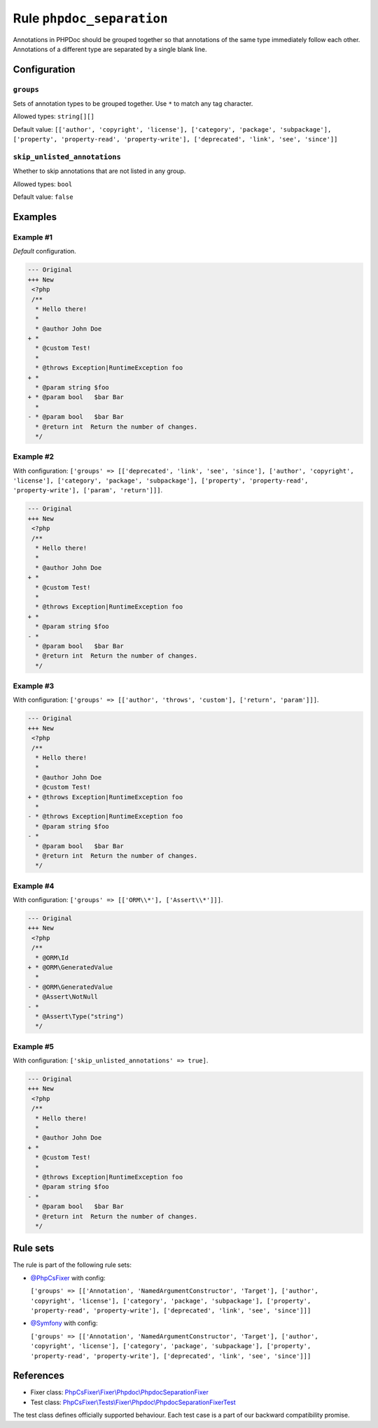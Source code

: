 ==========================
Rule ``phpdoc_separation``
==========================

Annotations in PHPDoc should be grouped together so that annotations of the same
type immediately follow each other. Annotations of a different type are
separated by a single blank line.

Configuration
-------------

``groups``
~~~~~~~~~~

Sets of annotation types to be grouped together. Use ``*`` to match any tag
character.

Allowed types: ``string[][]``

Default value: ``[['author', 'copyright', 'license'], ['category', 'package', 'subpackage'], ['property', 'property-read', 'property-write'], ['deprecated', 'link', 'see', 'since']]``

``skip_unlisted_annotations``
~~~~~~~~~~~~~~~~~~~~~~~~~~~~~

Whether to skip annotations that are not listed in any group.

Allowed types: ``bool``

Default value: ``false``

Examples
--------

Example #1
~~~~~~~~~~

*Default* configuration.

.. code-block:: diff

   --- Original
   +++ New
    <?php
    /**
     * Hello there!
     *
     * @author John Doe
   + *
     * @custom Test!
     *
     * @throws Exception|RuntimeException foo
   + *
     * @param string $foo
   + * @param bool   $bar Bar
     *
   - * @param bool   $bar Bar
     * @return int  Return the number of changes.
     */

Example #2
~~~~~~~~~~

With configuration: ``['groups' => [['deprecated', 'link', 'see', 'since'], ['author', 'copyright', 'license'], ['category', 'package', 'subpackage'], ['property', 'property-read', 'property-write'], ['param', 'return']]]``.

.. code-block:: diff

   --- Original
   +++ New
    <?php
    /**
     * Hello there!
     *
     * @author John Doe
   + *
     * @custom Test!
     *
     * @throws Exception|RuntimeException foo
   + *
     * @param string $foo
   - *
     * @param bool   $bar Bar
     * @return int  Return the number of changes.
     */

Example #3
~~~~~~~~~~

With configuration: ``['groups' => [['author', 'throws', 'custom'], ['return', 'param']]]``.

.. code-block:: diff

   --- Original
   +++ New
    <?php
    /**
     * Hello there!
     *
     * @author John Doe
     * @custom Test!
   + * @throws Exception|RuntimeException foo
     *
   - * @throws Exception|RuntimeException foo
     * @param string $foo
   - *
     * @param bool   $bar Bar
     * @return int  Return the number of changes.
     */

Example #4
~~~~~~~~~~

With configuration: ``['groups' => [['ORM\\*'], ['Assert\\*']]]``.

.. code-block:: diff

   --- Original
   +++ New
    <?php
    /**
     * @ORM\Id
   + * @ORM\GeneratedValue
     *
   - * @ORM\GeneratedValue
     * @Assert\NotNull
   - *
     * @Assert\Type("string")
     */

Example #5
~~~~~~~~~~

With configuration: ``['skip_unlisted_annotations' => true]``.

.. code-block:: diff

   --- Original
   +++ New
    <?php
    /**
     * Hello there!
     *
     * @author John Doe
   + *
     * @custom Test!
     *
     * @throws Exception|RuntimeException foo
     * @param string $foo
   - *
     * @param bool   $bar Bar
     * @return int  Return the number of changes.
     */

Rule sets
---------

The rule is part of the following rule sets:

- `@PhpCsFixer <./../../ruleSets/PhpCsFixer.rst>`_ with config:

  ``['groups' => [['Annotation', 'NamedArgumentConstructor', 'Target'], ['author', 'copyright', 'license'], ['category', 'package', 'subpackage'], ['property', 'property-read', 'property-write'], ['deprecated', 'link', 'see', 'since']]]``

- `@Symfony <./../../ruleSets/Symfony.rst>`_ with config:

  ``['groups' => [['Annotation', 'NamedArgumentConstructor', 'Target'], ['author', 'copyright', 'license'], ['category', 'package', 'subpackage'], ['property', 'property-read', 'property-write'], ['deprecated', 'link', 'see', 'since']]]``


References
----------

- Fixer class: `PhpCsFixer\\Fixer\\Phpdoc\\PhpdocSeparationFixer <./../../../src/Fixer/Phpdoc/PhpdocSeparationFixer.php>`_
- Test class: `PhpCsFixer\\Tests\\Fixer\\Phpdoc\\PhpdocSeparationFixerTest <./../../../tests/Fixer/Phpdoc/PhpdocSeparationFixerTest.php>`_

The test class defines officially supported behaviour. Each test case is a part of our backward compatibility promise.

